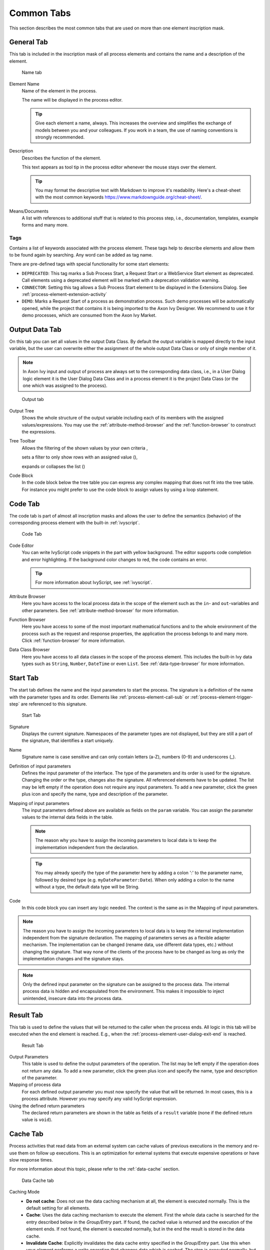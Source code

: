 Common Tabs
===========

This section describes the most common tabs that are used on more than
one element inscription mask.


.. _process-element-tab-general:

General Tab
-----------

This tab is included in the inscription mask of all process elements and
contains the name and a description of the element.

.. figure:: /_images/process-inscription/common-tab-general.png
   :alt: Name tab

   Name tab

Element Name
   Name of the element in the process.

   The name will be displayed in the process editor.

   .. tip::

      Give each element a name, always. This increases the overview and
      simplifies the exchange of models between you and your colleagues.
      If you work in a team, the use of naming conventions is strongly
      recommended.

Description
   Describes the function of the element.

   This text appears as tool tip in the process editor whenever the
   mouse stays over the element.
   
   .. tip::

      You may format the descriptive text with Markdown to improve it's readability.
      Here's a cheat-sheet with the most common keywords https://www.markdownguide.org/cheat-sheet/.

Means/Documents
   A list with references to additional stuff that is related to this
   process step, i.e., documentation, templates, example forms and many
   more.


.. _process-element-tab-general-tags:

Tags
~~~~~~

Contains a list of keywords associated with the process element. These tags
help to describe elements and allow them to be found again by searching. 
Any word can be added as tag name.

There are pre-defined tags with special functionality for some start elements:

- ``DEPRECATED``: This tag marks a Sub Process Start, a Request Start or a WebService Start element as deprecated. 
  Call elements using a deprecated element will be marked with a deprecation validation warning.
- ``CONNECTOR``: Setting this tag allows a Sub Process Start element to be displayed in the Extensions Dialog. 
  See :ref:`process-element-extension-activity`
- ``DEMO``: Marks a Request Start of a process as demonstration process. Such demo processes will be automatically opened, 
  while the project that contains it is being imported to the Axon Ivy Designer. 
  We recommend to use it for demo processes, which are consumed from the Axon Ivy Market.


.. _process-element-tab-output:

Output Data Tab
----------

On this tab you can set all values in the output Data Class. By default
the output variable is mapped directly to the input variable, but the
user can overwrite either the assignment of the whole output Data Class
or only of single member of it.

.. note::

   In Axon Ivy input and output of process are always set to the
   corresponding data class, i.e., in a User Dialog logic element it is
   the User Dialog Data Class and in a process element it is the project
   Data Class (or the one which was assigned to the process).

.. figure:: /_images/process-inscription/common-tab-output.png
   :alt: Output tab

   Output tab

Output Tree
   Shows the whole structure of the output variable including each of
   its members with the assigned values/expressions. You may use the
   :ref:`attribute-method-browser` and the :ref:`function-browser` to construct
   the expressions.

Tree Toolbar
   Allows the filtering of the shown values by your own criteria
   |img-output-tab-0|,

   sets a filter to only show rows with an assigned value (|img-output-tab-1|),

   expands or collapses the list (|img-output-tab-2|)

Code Block
   In the code block below the tree table you can express any complex
   mapping that does not fit into the tree table. For instance you might
   prefer to use the code block to assign values by using a loop
   statement.

.. |img-output-tab-0| image:: /_images/process-elements/button-filter-visibility.png
.. |img-output-tab-1| image:: /_images/process-elements/button-filter-inscription.png
.. |img-output-tab-2| image:: /_images/process-elements/button-filter-expand-collapse.png


.. _process-element-tab-code:

Code Tab
--------

The code tab is part of almost all inscription masks and allows the user
to define the semantics (behavior) of the corresponding process element
with the built-in :ref:`ivyscript`.

.. figure:: /_images/process-inscription/common-tab-code.png
   :alt: Code Tab

   Code Tab

Code Editor
   You can write IvyScript code snippets in the part with yellow
   background. The editor supports code completion and error
   highlighting. If the background color changes to red, the code
   contains an error.

   .. tip::

      For more information about IvyScript, see :ref:`ivyscript`.

Attribute Browser
   Here you have access to the local process data in the scope of the
   element such as the ``in``- and ``out``-variables and other
   parameters. See :ref:`attribute-method-browser` for more information.

Function Browser
   Here you have access to some of the most important mathematical
   functions and to the whole environment of the process such as the
   request and response properties, the application the process belongs
   to and many more. Click :ref:`function-browser` for  more information.

Data Class Browser
   Here you have access to all data classes in the scope of the process
   element. This includes the built-in Ivy data types such as
   ``String``, ``Number``, ``DateTime`` or even ``List``.
   See :ref:`data-type-browser` for more information.


.. _process-element-tab-start:

Start Tab
---------

The start tab defines the name and the input parameters to start the
process. The signature is a definition of the name with the parameter
types and its order. Elements like :ref:`process-element-call-sub` or :ref:`process-element-trigger-step` 
are referenced to this signature.

.. figure:: /_images/process-inscription/common-tab-start.png
   :alt: Start Tab

   Start Tab

Signature
   Displays the current signature. Namespaces of the parameter types are
   not displayed, but they are still a part of the signature, that
   identifies a start uniquely.

Name
   Signature name is case sensitive and can only contain letters (a-Z),
   numbers (0-9) and underscores (_).

Definition of input parameters
   Defines the input parameter of the interface. The type of the
   parameters and its order is used for the signature. Changing the
   order or the type, changes also the signature. All referenced
   elements have to be updated. The list may be left empty if the
   operation does not require any input parameters. To add a new
   parameter, click the green plus icon and specify the name, type 
   and description of the parameter.

Mapping of input parameters
   The input parameters defined above are available as fields on the
   ``param`` variable. You can assign the parameter values to the
   internal data fields in the table.

   .. note::

      The reason why you have to assign the incoming parameters to local
      data is to keep the implementation independent from the
      declaration.

   .. tip::

      You may already specify the type of the parameter here by adding a
      colon ':' to the parameter name, followed by desired type (e.g.
      ``myDateParameter:Date``). When only adding a colon to the name
      without a type, the default data type will be String.

Code
   In this code block you can insert any logic needed. The context is
   the same as in the Mapping of input parameters.

.. note::

   The reason you have to assign the incoming parameters to local data
   is to keep the internal implementation independent from the signature
   declaration. The mapping of parameters serves as a flexible adapter
   mechanism. The implementation can be changed (rename data, use
   different data types, etc.) without changing the signature. That way
   none of the clients of the process have to be changed as long as only
   the implementation changes and the signature stays.

.. note::

   Only the defined input parameter on the signature can be assigned to
   the process data. The internal process data is hidden and
   encapsulated from the environment. This makes it impossible to inject
   unintended, insecure data into the process data.   

.. _process-element-tab-result:

Result Tab
----------

This tab is used to define the values that will be returned to the
caller when the process ends. All logic in this tab will be executed
when the end element is reached. E.g., when the :ref:`process-element-user-dialog-exit-end` is reached.

.. figure:: /_images/process-inscription/common-tab-result.png
   :alt: Result Tab

   Result Tab

Output Parameters
   This table is used to define the output parameters of the operation.
   The list may be left empty if the operation does not return any data.
   To add a new parameter, click the green plus icon and specify the
   name, type and description of the parameter.

Mapping of process data
   For each defined output parameter you must now specify the value that
   will be returned. In most cases, this is a process attribute. However
   you may specify any valid IvyScript expression.

Using the defined return parameters
   The declared return parameters are shown in the table as fields of a
   ``result`` variable (none if the defined return value is ``void``).


.. _process-element-tab-data-cache:

Cache Tab
--------------

Process activities that read data from an external system can cache
values of previous executions in the memory and re-use them on follow up
executions. This is an optimization for external systems that execute
expensive operations or have slow response times.

For more information about this topic, please refer to the :ref:`data-cache` section.

.. figure:: /_images/process-inscription/common-tab-data-cache.png
   :alt: Data Cache tab

   Data Cache tab

Caching Mode
   -  **Do not cache**: Does not use the data caching mechanism at all,
      the element is executed normally. This is the default setting for
      all elements.

   -  **Cache**: Uses the data caching mechanism to execute the element.
      First the whole data cache is searched for the entry described
      below in the *Group/Entry* part. If found, the cached value is
      returned and the execution of the element ends. If not found, the
      element is executed normally, but in the end the result is stored
      in the data cache.

   -  **Invalidate Cache**: Explicitly invalidates the data cache entry
      specified in the *Group/Entry* part. Use this when your element
      performs a write operation that changes data which is cached. The
      step is executed normally, but in addition the specified data
      cache entry is invalidated.

Scope
   Cache entries are always bound to their scope.

   -  **Session**: the cache entry is linked to the currently logged in
      user (i.e., is specific for each user and is invalidated when the
      user logs out).

   -  **Application**: the cache entry is linked to the Application

   .. warning::

      Use caches sparingly and with precaution! If you cache results
      from process steps with huge results (in terms of memory usage),
      your memory can fill up very fast. This can even get worse if you
      frequently use the session scope and the result is cached multiple
      times (once for each session i.e., user)

Group
   -  **Name**: Cache entries need a group name. Several entries can
      share the same group in order to invalidate multiple entries at
      the same time.

   -  **Lifetime**: Groups can be invalidated either on request (see
      Caching Mode: Invalidate Cache), at a specific time of the day 
      (String with time format :code:`"HH:mms:ss"`, e.g., :code:`"23:50:00"`) or
      after a configurable period of time (In seconds, e.g., 
      :code:`3600` for one hour). Invalidating a group always means to 
      remove all its entries from the cache.

Entry
   -  **Name**: Must be unique within the group but you are allowed to
      have multiple entries with the same name in different groups. Use
      always the same entry names (as well for the group) if you want to
      use the same data cache entry in multiple process steps.

   -  **Lifetime**: Single cache entries can be invalidated either on
      request (see Caching Mode: Invalidate Cache), at a specific time
      of the day (String with time format :code:`"HH:mm:ss"`, e.g., :code:`"23:50:00"`) 
      or after a configurable period of time (In seconds, e.g., 
      :code:`3600` for one hour).


.. _process-element-tab-case:

Case Tab
--------

Every time a :ref:`process <glossar-process>` is started a
:ref:`case <glossar-case>` is created. This tab allows you to define
additional information for the cases. The information defined on this
tab has no effect how Axon Ivy treats the cases. But they can be
accessed through the :public-api:`Public API </>`, which allows you
to use them for example to filter the task list.

You can define the name, the description and the category for the
corresponding case.

.. note::

   Look at the :ref:`workflow concept <workflow-categories>` for some more
   information about categorization.
   Look at the :ref:`multilingual concept <workflow-languages>` for multilingual case names and descriptions.


.. figure:: /_images/process-inscription/common-tab-case.png
   :alt: Case Tab

   Case Tab

.. _process-element-tab-case-custom-fields:

Case Custom Fields
   .. figure:: /_images/process-inscription/common-section-task-custom-fields.png
      :alt: Task Custom Fields

      Case Custom Fields

   Here you can set additional information for the created case. The set
   values are only informational and have no effect on how this case is
   treated by Axon Ivy. These :ref:`custom fields <custom-fields>` can easily be queried on
   case user interfaces to allow sorting and filtering.

   .. include:: _embedInFrame.rst
   If ``embedInFrame`` is set to ``false`` on the case tab custom fields, all the
   following tasks are gonna open on a full screen page.


.. _process-element-tab-task:

Task Tab
--------

This tab defines the parameters for the tasks created by the Task
Switch. The task tab is used by 
:ref:`process-element-task-switch-event`,
:ref:`process-element-task-switch-gateway` and
:ref:`process-element-user-task`.

**Name, description:** of the task that appear in the task list of the
addressed role or user. 

.. note::

   Look at the :ref:`multilingual concept <workflow-languages>` for multilingual task names and descriptions.

**Category:** It is recommended practice to define and reference the text
from the CMS. See :ref:`here <workflow-categories>`.

**Responsible:** The role or user to assign the task

  .. include:: _responsible.rst

.. note::

   A user can be informed by mail if a new task has been created for
   him.

.. figure:: /_images/process-inscription/common-tab-task.png
   :alt: Task tab

   Task tab

Task Options
   .. figure:: /_images/process-inscription/common-section-task-options.png
      :alt: Task Options

      Task Options

   **Skip Tasklist**

   Normally a user interaction ends at a Task Switch element. It will be
   redirected to the task list or an end page is shown. If *Skip
   tasklist* is activated for a task the user interaction may not end at
   the Task Switch element. It is automatically redirected to this new
   task marked with *Skip tasklist*. But only if it is allowed to work
   on the task and the Task Switch is not waiting for any other tasks to
   finish.
   
   Onle one task of a Task Switch element can activate *Skip tasklist*.

   **Delay**

   The task can be blocked before a user can work on it. So the user
   will not see the task in his tasklist or get any notification about
   its existence until the delay period is over. This ivyScript
   expression defines the :ref:`ivyscript-datatype-duration` the task is
   blocked.

Task Expiry
   .. figure:: /_images/process-inscription/common-section-task-expiry.png
      :alt: Task Expiry

      Task Expiry

   **Timeout**

   An IvyScript expression defines the
   :ref:`ivyscript-datatype-duration` until the task
   will expire. If that happens the escalation procedure defined by the
   following parameters is executed. You can also use a simple
   :public-api:`Duration </ch/ivyteam/ivy/scripting/objects/Duration.html>` 
   syntax like :code:`2D`. 

   .. note::

      If a Delay is defined, the expiry timeout begins after the Delay.

   **Error**

   Executes an :ref:`process-element-error-start` that
   compensates the expired task. Here you can implemented any custom
   behavior and access the full workflow API.

   **Responsible**

   Defines the role or user to reassign the task to after it has expired.

   .. include:: _responsible.rst

   **Priority**

   Defines the new Priority of the task after it has expired.


.. _process-element-tab-task-custom-fields:

Task Custom Fields
   .. figure:: /_images/process-inscription/common-section-task-custom-fields.png
      :alt: Task Custom Fields

      Task Custom Fields

   Here you can set additional information for the created task. The set
   values are only informational and have no effect on how this task is
   treated by Axon Ivy. These :ref:`custom fields <custom-fields>` can easily be queried on
   task user interfaces to allow sorting and filtering.

   .. include:: _embedInFrame.rst
   If ``embedInFrame`` is set to ``false`` on the task tab custom fields, the next 
   task is gonna open on a full screen page.


.. _process-element-tab-task-notification:

Task Notification
   .. figure:: /_images/process-inscription/common-section-task-notification.png
      :alt: Task Notification

      Task Notification

   **Suppress Notification**

   A notification is generated when a task is created or assigned.
   If *Suppress Notification* is enabled, no notifications will be generated for this task.

   **Template**

   A template which is located in the cms :file:`/Notification/new-task/Templates/[template]/[channel]/Subject|Content`
   e.g. the :code:`Subject` template :code:`my-custom-template` for the :code:`mail` channel: 
   :file:`/Notification/new-task/Templates/my-custom-template/mail/Subject`. See als :ref:`Templating <notification-templating>`.


.. _process-element-tab-task-code:

Task Code
   .. figure:: /_images/process-inscription/common-section-task-code.png
      :alt: Task Code

      Task Code

   This is a post construct code block for the Task that is defined in
   this tab. The created Task is provided as variable called ``task``.
   Classically you can use is to call custom API that relates to the
   task, but there is no feasible UI element available to configure it.
   E.g., the :public-api:`BusinessCalendar </ch/ivyteam/ivy/application/calendar/IDefaultBusinessCalendar.html>`
   of the created Task could be defined in this place. Or if you need to
   define Custom Fields with dynamic keys out of a third party source
   you'd rather do this in this code block than with the ui table above
   where the key names and types are static.
